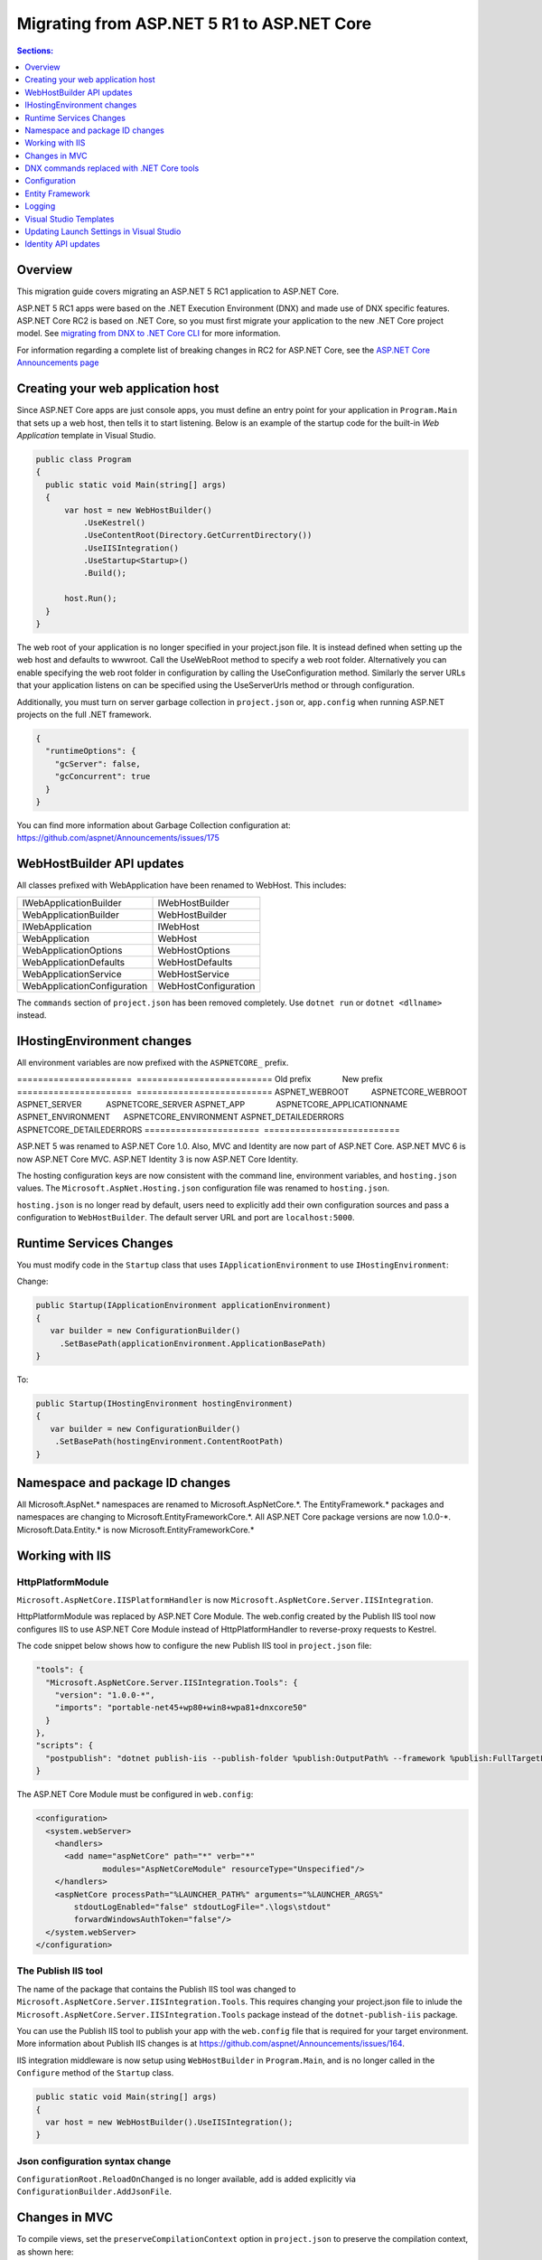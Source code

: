 Migrating from ASP.NET 5 R1 to ASP.NET Core
===========================================

.. contents:: Sections:
  :local:
  :depth: 1  

Overview
--------

This migration guide covers migrating an ASP.NET 5 RC1 application to ASP.NET Core.

ASP.NET 5 RC1 apps were based on the .NET Execution Environment (DNX) and made use of DNX specific features. ASP.NET Core RC2 is based on .NET Core, so you must first migrate your application to the new .NET Core project model. See `migrating from DNX to .NET Core CLI <http://dotnet.github.io/docs/core-concepts/dnx-migration.html>`_ for more information.

For information regarding a complete list of breaking changes in RC2 for ASP.NET Core, see the `ASP.NET Core Announcements page <https://github.com/aspnet/announcements/issues?q=is%3Aopen+is%3Aissue+milestone%3A1.0.0-rc2>`_

Creating your web application host
----------------------------------

Since ASP.NET Core apps are just console apps, you must define an entry point for your application in ``Program.Main`` that sets up a web host, then tells it to start listening. Below is an example of the startup code for the built-in `Web Application` template in Visual Studio.

.. code-block:: c#

  public class Program
  {
    public static void Main(string[] args)
    {
        var host = new WebHostBuilder()
            .UseKestrel()
            .UseContentRoot(Directory.GetCurrentDirectory())
            .UseIISIntegration()
            .UseStartup<Startup>()
            .Build();

        host.Run();
    }
  }


The web root of your application is no longer specified in your project.json file. It is instead defined when setting up the web host and defaults to wwwroot. Call the UseWebRoot method to specify a web root folder. Alternatively you can enable specifying the web root folder in configuration by calling the UseConfiguration method. Similarly the server URLs that your application listens on can be specified using the UseServerUrls method or through configuration.

Additionally, you must turn on server garbage collection in ``project.json`` or, ``app.config`` when running ASP.NET projects on the full .NET framework.

.. code-block:: c#

  {
    "runtimeOptions": {
      "gcServer": false,
      "gcConcurrent": true
    }
  }  

You can find more information about Garbage Collection configuration at: https://github.com/aspnet/Announcements/issues/175

WebHostBuilder API updates
--------------------------

All classes prefixed with WebApplication have been renamed to WebHost. This includes:

===========================    =========================
IWebApplicationBuilder         IWebHostBuilder
WebApplicationBuilder          WebHostBuilder
IWebApplication                IWebHost
WebApplication                 WebHost
WebApplicationOptions          WebHostOptions
WebApplicationDefaults         WebHostDefaults
WebApplicationService          WebHostService
WebApplicationConfiguration    WebHostConfiguration
===========================    =========================

The ``commands`` section of ``project.json`` has been removed completely. Use ``dotnet run`` or ``dotnet <dllname>`` instead.


IHostingEnvironment changes 
---------------------------

All environment variables are now prefixed with the ``ASPNETCORE_`` prefix.

======================  ==========================    
Old prefix              New prefix                           
======================  ==========================  
ASPNET_WEBROOT          ASPNETCORE_WEBROOT
ASPNET_SERVER           ASPNETCORE_SERVER
ASPNET_APP              ASPNETCORE_APPLICATIONNAME
ASPNET_ENVIRONMENT      ASPNETCORE_ENVIRONMENT
ASPNET_DETAILEDERRORS   ASPNETCORE_DETAILEDERRORS
======================  ==========================   

ASP.NET 5 was renamed to ASP.NET Core 1.0. Also, MVC and Identity are now part of ASP.NET Core. ASP.NET MVC 6 is now ASP.NET Core MVC. ASP.NET Identity 3 is now ASP.NET Core Identity.

The hosting configuration keys are now consistent with the command line, environment variables, and ``hosting.json`` values. The ``Microsoft.AspNet.Hosting.json`` configuration file was renamed to ``hosting.json``.

``hosting.json`` is no longer read by default, users need to explicitly add their own configuration sources and pass a configuration to ``WebHostBuilder``. The default server URL and port are ``localhost:5000``.


Runtime Services Changes
------------------------

You must modify code in the ``Startup`` class that uses ``IApplicationEnvironment`` to use ``IHostingEnvironment``:

Change:

.. code-block:: c# 

  public Startup(IApplicationEnvironment applicationEnvironment)
  {
     var builder = new ConfigurationBuilder()
       .SetBasePath(applicationEnvironment.ApplicationBasePath)
  }

To: 

.. code-block:: c#

  public Startup(IHostingEnvironment hostingEnvironment)
  {
     var builder = new ConfigurationBuilder()
      .SetBasePath(hostingEnvironment.ContentRootPath)
  }

  
Namespace and package ID changes
---------------------------------- 

All Microsoft.AspNet.\* namespaces are renamed to Microsoft.AspNetCore.\*. 
The EntityFramework.\* packages and namespaces are changing to Microsoft.EntityFrameworkCore.\*.
All ASP.NET Core package versions are now 1.0.0-\*.
Microsoft.Data.Entity.* is now Microsoft.EntityFrameworkCore.*

Working with IIS
----------------

HttpPlatformModule
^^^^^^^^^^^^^^^^^^

``Microsoft.AspNetCore.IISPlatformHandler`` is now ``Microsoft.AspNetCore.Server.IISIntegration``.

HttpPlatformModule was replaced by ASP.NET Core Module. The web.config created by the Publish IIS tool now configures IIS to use ASP.NET Core Module instead of HttpPlatformHandler to reverse-proxy requests to Kestrel.

The code snippet below shows how to configure the new Publish IIS tool in ``project.json`` file:

.. code-block:: Json 

  "tools": {
    "Microsoft.AspNetCore.Server.IISIntegration.Tools": {
      "version": "1.0.0-*",
      "imports": "portable-net45+wp80+win8+wpa81+dnxcore50"
    }
  },
  "scripts": {
    "postpublish": "dotnet publish-iis --publish-folder %publish:OutputPath% --framework %publish:FullTargetFramework%"
  }

The ASP.NET Core Module must be configured in ``web.config``:

.. code-block:: Xml
  
  <configuration>
    <system.webServer>
      <handlers>
        <add name="aspNetCore" path="*" verb="*" 
		modules="AspNetCoreModule" resourceType="Unspecified"/>
      </handlers>
      <aspNetCore processPath="%LAUNCHER_PATH%" arguments="%LAUNCHER_ARGS%" 
	  stdoutLogEnabled="false" stdoutLogFile=".\logs\stdout" 
	  forwardWindowsAuthToken="false"/>
    </system.webServer>
  </configuration>


The Publish IIS tool 
^^^^^^^^^^^^^^^^^^^^^

The name of the package that contains the Publish IIS tool was changed to ``Microsoft.AspNetCore.Server.IISIntegration.Tools``. This requires changing your project.json file to inlude the ``Microsoft.AspNetCore.Server.IISIntegration.Tools`` package instead of the ``dotnet-publish-iis`` package.

You can use the Publish IIS tool to publish your app with the ``web.config`` file that is required for your target environment. More information about Publish IIS changes is at https://github.com/aspnet/Announcements/issues/164.

IIS integration middleware is now setup using ``WebHostBuilder`` in ``Program.Main``, and is no longer called in the ``Configure`` method of the ``Startup`` class. 

.. code-block:: c#

  public static void Main(string[] args)
  {
    var host = new WebHostBuilder().UseIISIntegration();
  }


Json configuration syntax change 
^^^^^^^^^^^^^^^^^^^^^^^^^^^^^^^^

``ConfigurationRoot.ReloadOnChanged`` is no longer available, add is added explicitly via ``ConfigurationBuilder.AddJsonFile``.


Changes in MVC
--------------

To compile views, set the ``preserveCompilationContext`` option in ``project.json`` to preserve the compilation context, as shown here:

.. code-block:: c#  

  {
    "buildOptions": {
      "emitEntryPoint": true,
      "preserveCompilationContext": true
  },


You no longer need to reference the Tag Helper package ``Microsoft.AspNet.Mvc.TagHelpers``, which was renamed to ``Microsoft.AspNetCore.Mvc.TagHelpers`` in RC2. The package is now referenced by MVC by default.

Changes in views
^^^^^^^^^^^^^^^^

Views now support relative paths. 

The Validation Summary Tag Helper has changed. 

RC1:

.. code-block:: html 

  <div asp-validation-summary="ValidationSummary.All" class="text-danger"></div> 

RC2:

.. code-block:: html

  <div asp-validation-summary="All" class="text-danger"></div>

ViewComponents changes
^^^^^^^^^^^^^^^^^^^^^^

The Sync APIs have been removed.

To reduce ambiguity in ViewComponent method selection, we've modified the selection to only allow exactly one ``Invoke`` or ``InvokeAsync`` per ViewComponent.
``Component.Render``, ``Component.RenderAsync``, and ``Component.Invoke`` have been removed.

``InvokeAsync`` now takes an anonynmous object instead of separate parameters. To use the view component, call @Component.InvokeAsync("Name of view component", <parameters>) from a view. The parameters will be passed to the ``InvokeAsync`` method. The following example demonstrates the ``InvokeAsync`` method call with two parameters:

.. code-block:: c#  

  // RC1 signature 
  @Component.InvokeAsync("Test", "MyName", 15)  

  // RC2 signatures
  @Component.InvokeAsync("Test", new { name = "MyName", age = 15 })
 
  @Component.InvokeAsync("Test", new Dictionary<string, object> { ["name"] = "MyName", ["age"] = 15 })

  @Component.InvokeAsync<TestViewComponent>(new { name = "MyName", age = 15})

Updated controller discovery rules
^^^^^^^^^^^^^^^^^^^^^^^^^^^^^^^^^^

There are changes that simplify controller discovery:

There is a new ``Controller`` attribute that can be used to mark a class and their descendants as controllers.
Classes whose name doesn't end in ``Controller`` and derive from a base class that ends in ``Controller`` are no longer considered controllers. In this scenario the ``[Controller]`` attribute must be applied to the ``Controller`` class itself or to the base class.

We now consider a type to be a controller if all of the following rules apply:

- The type is a public, concrete, non open generic class.
- [NonController] is not applied to any type of the hierarchy.
- The type name ends with ``Controller``, or if the ``[Controller]`` attribute is applied to the type or to one of its ancestors.
- It's important to note that if ``[NonController]`` is applied anywhere in the type hierarchy the discovery conventions will never consider that type or its descendants to be a controller. ``[NonController]`` takes precedence over ``[Controller]``.


DNX commands replaced with .NET Core tools
------------------------------------------

web, user-secrets, sql-cache, watch.


Configuration
-------------

``IConfigurationSource`` has been introduced to represent the settings/configuration which is used to ``Build`` an IConfigurationProvider. It is no longer possible to access the provider instances from IConfigurationBuilder only the sources. This is intentional, but may cause loss of functionality as you can longer do things like explicitly call ``Load`` on the provider instances.

``FileConfigurationProvider`` base class has been introduced as a common root for Json/Xml/Ini providers. This allows the ability to specify an ``IFileProvider`` on the source which will be used to read the file instead of explicitly using ``File.Open``. The side effect of this change is that absolute paths are no longer supported. The file path must be relative to the base path of the ``IConfigurationBuilder``'s basepath or the ``IFileProvider``, if specified.

	   
Entity Framework
----------------

For information on migrating Entity Framework 7 to Entity Framework Core, see the `EF Migration document <https://docs.efproject.net/en/latest/miscellaneous/rc1-rc2-upgrade.html>`_

Logging
-------

Logging extensions have been simplified and clarified. ``Verbose`` has been renamed to Trace and has had its severity reduced to below ``Debug``. As a comparison before and after the change, the values of ``LogLevel`` are listed here with the most severe level at the top:

=============  =============
Old Levels	   New Levels
=============  =============
Critical	   Critical
Error	       Error
Warning	       Warning
Information	   Information
Verbose	       Debug
Debug	       Trace
=============  =============

Visual Studio Templates
-----------------------

ASP.NET Web Application for version 4.5.2 are still available. The ASP.NET Core templates are as follows:

- ASP.NET Core Web Application
  - Empty 
  - Web API 
  - Web Application 
- ASP.NET Core Web Application on .NET Framework

Updating Launch Settings in Visual Studio
-----------------------------------------

Update ``launchSettings.json`` to remove web target and add the following:

.. code-block:: c# 

  "WebApplication1": {
     "commandName": "Project",
     "launchBrowser": true,
     "launchUrl": "http://localhost:5000",
     "environmentVariables": {
       "ASPNETCORE_ENVIRONMENT": "Development"
     }
  } 


Identity API updates
--------------------

The signatures for the following methods have changed:

===========================================  ===========================================
RC1                                          RC2
===========================================  ===========================================
ExternalLoginInfo.ExternalPrincipal          ExternalLoginInfo.Principal.
User.IsSignedIn()                            SignInManager.IsSignedIn(User).
await UserManager.FindByIdAsync(
HttpContext.User.GetUserId())                UserManager.GetUserAsync(HttpContext.User);
User.GetUserId()                             UserManager.GetUserId(User)
===========================================  ===========================================

To use the Identity API in views, add the following directives to the view:

.. code-block:: c#  

  @using Microsoft.AspNetCore.Identity
  @inject SignInManager SignInManager
  @inject UserManager UserManager